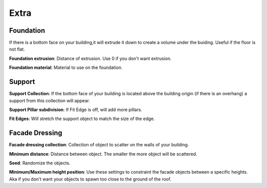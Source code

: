 Extra
========

Foundation
------------

.. image:: images/Foundation.gif

If there is a bottom face on your building,it will extrude it down to create a volume under the buiding. Useful if the floor is not flat.

**Foundation extrusion**: Distance of extrusion. Use 0 if you don't want extrusion.

**Foundation material**: Material to use on the foundation.


Support
--------

.. image:: images/SupportPillars.gif


**Support Collection**: If the bottom face of your building is located above the building origin (if there is an overhang) a support from this collection will appear.

**Support Pillar subdivision**: If Fit Edge is off, will add more pillars.


.. image:: images/SupportPillarsFit.gif


**Fit Edges**: Will stretch the support object to match the size of the edge.


Facade Dressing
---------------

.. image:: images/FacadeScattering.gif

**Facade dressing collection**: Collection of object to scatter on the walls of your building.

**Minimum distance**: Distance between object. The smaller the more object will be scattered.

**Seed**: Randomize the objects.

**Minimum/Maximum height position**: Use these settings to constraint the facade objects between a specific heights. Aka if you don't want your objects to spawn too close to the ground of the roof.


